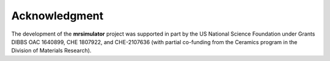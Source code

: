 Acknowledgment
==============

The development of the **mrsimulator** project was supported in part by the US National Science
Foundation under Grants DIBBS OAC 1640899, CHE 1807922, and CHE-2107636 (with partial co-funding
from the Ceramics program in the Division of Materials Research).
